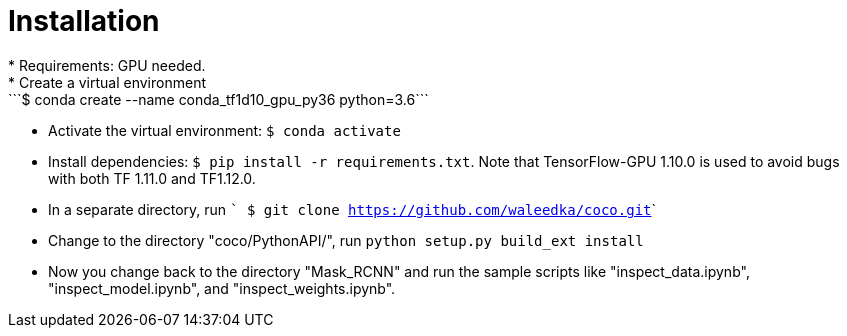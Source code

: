 = Installation
* Requirements: GPU needed.
* Create a virtual environment: ```$ conda create --name conda_tf1d10_gpu_py36 python=3.6```
* Activate the virtual environment: ```$ conda activate ```
* Install dependencies: ```$ pip install -r requirements.txt```. Note that TensorFlow-GPU 1.10.0 is used to avoid bugs with both TF 1.11.0 and TF1.12.0.
* In a separate directory, run ``` $ git clone https://github.com/waleedka/coco.git```
* Change to the directory "coco/PythonAPI/", run ```python setup.py build_ext install```
* Now you change back to the directory "Mask_RCNN" and run the sample scripts like "inspect_data.ipynb", "inspect_model.ipynb", and "inspect_weights.ipynb".

